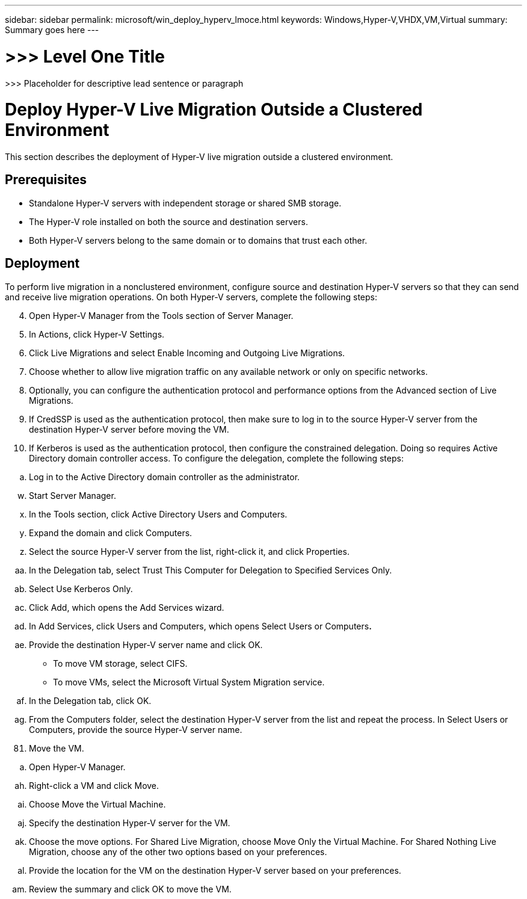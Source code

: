 ---
sidebar: sidebar
permalink: microsoft/win_deploy_hyperv_lmoce.html
keywords: Windows,Hyper-V,VHDX,VM,Virtual
summary: Summary goes here
---

= >>> Level One Title

:hardbreaks:
:nofooter:
:icons: font
:linkattrs:
:imagesdir: ../media

[.lead]
>>> Placeholder for descriptive lead sentence or paragraph

= Deploy Hyper-V Live Migration Outside a Clustered Environment

This section describes the deployment of Hyper-V live migration outside a clustered environment.

== Prerequisites

* Standalone Hyper-V servers with independent storage or shared SMB storage.
* The Hyper-V role installed on both the source and destination servers.
* Both Hyper-V servers belong to the same domain or to domains that trust each other.

== Deployment

To perform live migration in a nonclustered environment, configure source and destination Hyper-V servers so that they can send and receive live migration operations. On both Hyper-V servers, complete the following steps:

[arabic, start=4]
. Open Hyper-V Manager from the Tools section of Server Manager.
. In Actions, click Hyper-V Settings.
. Click Live Migrations and select Enable Incoming and Outgoing Live Migrations.
. Choose whether to allow live migration traffic on any available network or only on specific networks.
. Optionally, you can configure the authentication protocol and performance options from the Advanced section of Live Migrations.
. If CredSSP is used as the authentication protocol, then make sure to log in to the source Hyper-V server from the destination Hyper-V server before moving the VM.
. If Kerberos is used as the authentication protocol, then configure the constrained delegation. Doing so requires Active Directory domain controller access. To configure the delegation, complete the following steps:

[loweralpha]
. Log in to the Active Directory domain controller as the administrator.

[loweralpha, start=23]
. Start Server Manager.
. In the Tools section, click Active Directory Users and Computers.
. Expand the domain and click Computers.
. Select the source Hyper-V server from the list, right-click it, and click Properties.
. In the Delegation tab, select Trust This Computer for Delegation to Specified Services Only.
. Select Use Kerberos Only.
. Click Add, which opens the Add Services wizard.
. In Add Services, click Users and Computers, which opens Select Users or Computers**.**
. Provide the destination Hyper-V server name and click OK.

* To move VM storage, select CIFS.
* To move VMs, select the Microsoft Virtual System Migration service.

[loweralpha, start=32]
. In the Delegation tab, click OK.
. From the Computers folder, select the destination Hyper-V server from the list and repeat the process. In Select Users or Computers, provide the source Hyper-V server name.

[arabic, start=81]
. Move the VM.

[loweralpha]
. Open Hyper-V Manager.

[loweralpha, start=34]
. Right-click a VM and click Move.
. Choose Move the Virtual Machine.
. Specify the destination Hyper-V server for the VM.
. Choose the move options. For Shared Live Migration, choose Move Only the Virtual Machine. For Shared Nothing Live Migration, choose any of the other two options based on your preferences.
. Provide the location for the VM on the destination Hyper-V server based on your preferences.
. Review the summary and click OK to move the VM.

